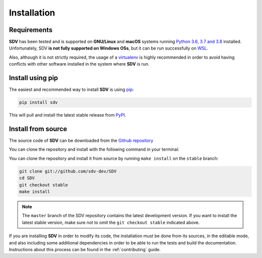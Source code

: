 .. _install:

.. highlight:: shell

Installation
============

Requirements
------------

**SDV** has been tested and is supported on **GNU/Linux** and **macOS** systems running `Python 3.6,
3.7 and 3.8`_ installed. Unfortunately, SDV **is not fully supported on Windows OSs**, but it can
be run successfully on `WSL`_.

Also, although it is not strictly required, the usage of a `virtualenv`_ is highly recommended in
order to avoid having conflicts with other software installed in the system where **SDV** is run.

Install using pip
-----------------

The easiest and recommended way to install **SDV** is using `pip`_:

.. code-block:: console

    pip install sdv

This will pull and install the latest stable release from `PyPI`_.

Install from source
-------------------

The source code of **SDV** can be downloaded from the `Github repository`_

You can clone the repository and install with the following command in your terminal:

You can clone the repository and install it from source by running ``make install`` on the
``stable`` branch:

.. code-block:: console

    git clone git://github.com/sdv-dev/SDV
    cd SDV
    git checkout stable
    make install

.. note:: The ``master`` branch of the SDV repository contains the latest development version.
          If you want to install the latest stable version, make sure not to omit the
          ``git checkout stable`` indicated above.

If you are installing **SDV** in order to modify its code, the installation must be done
from its sources, in the editable mode, and also including some additional dependencies in
order to be able to run the tests and build the documentation. Instructions about this process
can be found in the :ref:`contributing` guide.

.. _Python 3.6, 3.7 and 3.8: https://docs.python-guide.org/starting/installation/
.. _WSL: https://docs.microsoft.com/en-us/windows/wsl/install-win10
.. _virtualenv: https://virtualenv.pypa.io/en/latest/
.. _pip: https://pip.pypa.io
.. _PyPI: https://pypi.org/
.. _Github repository: https://github.com/sdv-dev/SDV
